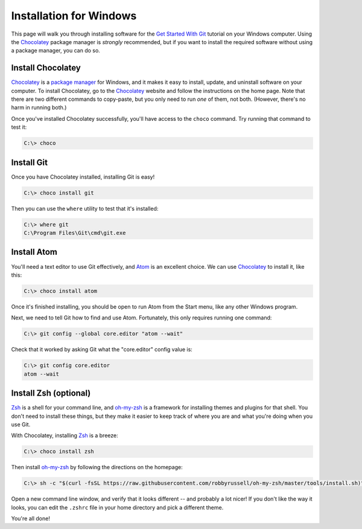 Installation for Windows
========================

This page will walk you through installing software for the
`Get Started With Git`_ tutorial  on your Windows computer. Using the Chocolatey_
package manager is *strongly* recommended, but if you want to install the
required software without using a package manager, you can do so.

Install Chocolatey
------------------

Chocolatey_ is a `package manager`_ for Windows, and it makes it easy to install,
update, and uninstall software on your computer. To install Chocolatey,
go to the Chocolatey_ website and follow the instructions on the
home page. Note that there are two different commands to copy-paste, but you
only need to run *one* of them, not both. (However, there's no harm in running
both.)

Once you've installed Chocolatey successfully, you'll have access to the
``choco`` command. Try running that command to test it:

.. code-block:: bash

    C:\> choco

Install Git
-----------

Once you have Chocolatey installed, installing Git is easy!

.. code-block:: bash

    C:\> choco install git

Then you can use the ``where`` utility to test that it's installed:

.. code-block:: bash

    C:\> where git
    C:\Program Files\Git\cmd\git.exe

Install Atom
------------

You'll need a text editor to use Git effectively, and `Atom`_ is an
excellent choice. We can use Chocolatey_ to install it, like this:

.. code-block:: bash

    C:\> choco install atom

Once it's finished installing, you should be open to run Atom from
the Start menu, like any other Windows program.

Next, we need to tell Git how to find and use Atom. Fortunately, this only
requires running one command:

.. code-block:: bash

    C:\> git config --global core.editor "atom --wait"

Check that it worked by asking Git what the "core.editor" config value is:

.. code-block:: bash

    C:\> git config core.editor
    atom --wait

Install Zsh (optional)
----------------------

Zsh_ is a shell for your command line, and `oh-my-zsh`_ is a framework for
installing themes and plugins for that shell. You don't need to install these
things, but they make it easier to keep track of where you are and what you're
doing when you use Git.

With Chocolatey, installing Zsh_ is a breeze:

.. code-block:: bash

    C:\> choco install zsh

Then install `oh-my-zsh`_ by following the directions on the homepage:

.. code-block:: bash

    C:\> sh -c "$(curl -fsSL https://raw.githubusercontent.com/robbyrussell/oh-my-zsh/master/tools/install.sh)"

Open a new command line window, and verify that it looks different -- and
probably a lot nicer! If you don't like the way it looks, you can edit the
``.zshrc`` file in your home directory and pick a different theme.

You're all done!

.. _Get Started With Git: https://us.pycon.org/2016/schedule/presentation/1620/
.. _Chocolatey: https://chocolatey.org/
.. _package manager: https://en.wikipedia.org/wiki/Package_manager
.. _Atom: https://atom.io/
.. _Zsh: http://www.zsh.org/
.. _oh-my-zsh: http://ohmyz.sh/
